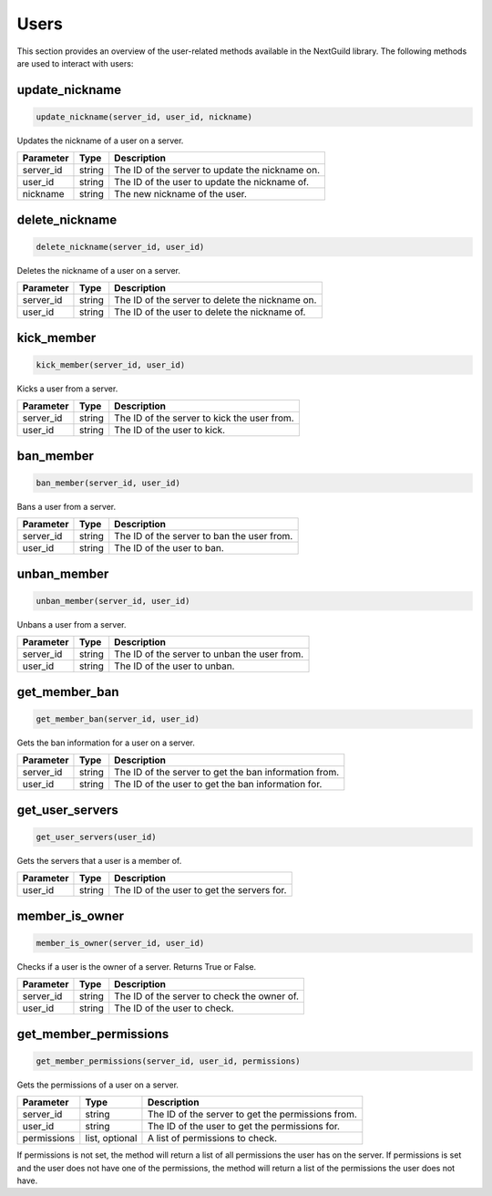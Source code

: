 Users
======

This section provides an overview of the user-related methods available in the NextGuild library. The following methods are used to interact with users:

update_nickname
-----------------

.. code-block:: python

    update_nickname(server_id, user_id, nickname)

Updates the nickname of a user on a server.

+-------------------+---------+--------------------------------------------+
| Parameter         | Type    | Description                                |
+===================+=========+============================================+
| server_id         | string  | The ID of the server to update the         |
|                   |         | nickname on.                               |
+-------------------+---------+--------------------------------------------+
| user_id           | string  | The ID of the user to update the nickname  |
|                   |         | of.                                        |
+-------------------+---------+--------------------------------------------+
| nickname          | string  | The new nickname of the user.              |
+-------------------+---------+--------------------------------------------+

delete_nickname
-----------------

.. code-block:: python

    delete_nickname(server_id, user_id)

Deletes the nickname of a user on a server.

+-------------------+---------+--------------------------------------------+
| Parameter         | Type    | Description                                |
+===================+=========+============================================+
| server_id         | string  | The ID of the server to delete the         |
|                   |         | nickname on.                               |
+-------------------+---------+--------------------------------------------+
| user_id           | string  | The ID of the user to delete the nickname  |
|                   |         | of.                                        |
+-------------------+---------+--------------------------------------------+

kick_member
-----------------

.. code-block:: python

    kick_member(server_id, user_id)

Kicks a user from a server.

+-------------------+---------+--------------------------------------------+
| Parameter         | Type    | Description                                |
+===================+=========+============================================+
| server_id         | string  | The ID of the server to kick the user from.|
+-------------------+---------+--------------------------------------------+
| user_id           | string  | The ID of the user to kick.                |
+-------------------+---------+--------------------------------------------+

ban_member
-----------------

.. code-block:: python

    ban_member(server_id, user_id)

Bans a user from a server.

+-------------------+---------+--------------------------------------------+
| Parameter         | Type    | Description                                |
+===================+=========+============================================+
| server_id         | string  | The ID of the server to ban the user from. |
+-------------------+---------+--------------------------------------------+
| user_id           | string  | The ID of the user to ban.                 |
+-------------------+---------+--------------------------------------------+

unban_member
-----------------

.. code-block:: python

    unban_member(server_id, user_id)

Unbans a user from a server.

+-------------------+---------+--------------------------------------------+
| Parameter         | Type    | Description                                |
+===================+=========+============================================+
| server_id         | string  | The ID of the server to unban the user     |
|                   |         | from.                                      |
+-------------------+---------+--------------------------------------------+
| user_id           | string  | The ID of the user to unban.               |
+-------------------+---------+--------------------------------------------+

get_member_ban
-----------------

.. code-block:: python

    get_member_ban(server_id, user_id)

Gets the ban information for a user on a server.

+-------------------+---------+--------------------------------------------+
| Parameter         | Type    | Description                                |
+===================+=========+============================================+
| server_id         | string  | The ID of the server to get the ban        |
|                   |         | information from.                          |
+-------------------+---------+--------------------------------------------+
| user_id           | string  | The ID of the user to get the ban          |
|                   |         | information for.                           |
+-------------------+---------+--------------------------------------------+

get_user_servers
-----------------

.. code-block:: python

    get_user_servers(user_id)

Gets the servers that a user is a member of.

+-------------------+---------+--------------------------------------------+
| Parameter         | Type    | Description                                |
+===================+=========+============================================+
| user_id           | string  | The ID of the user to get the servers for. |
+-------------------+---------+--------------------------------------------+

member_is_owner
-----------------

.. code-block:: python

    member_is_owner(server_id, user_id)

Checks if a user is the owner of a server. Returns True or False.

+-------------------+---------+--------------------------------------------+
| Parameter         | Type    | Description                                |
+===================+=========+============================================+
| server_id         | string  | The ID of the server to check the owner of.|
+-------------------+---------+--------------------------------------------+
| user_id           | string  | The ID of the user to check.               |
+-------------------+---------+--------------------------------------------+

get_member_permissions
-----------------

.. code-block:: python

    get_member_permissions(server_id, user_id, permissions)

Gets the permissions of a user on a server.

+-------------------+---------+--------------------------------------------+
| Parameter         | Type    | Description                                |
+===================+=========+============================================+
| server_id         | string  | The ID of the server to get the            |
|                   |         | permissions from.                          |
+-------------------+---------+--------------------------------------------+
| user_id           | string  | The ID of the user to get the permissions  |
|                   |         | for.                                       |
+-------------------+---------+--------------------------------------------+
| permissions       | list,   | A list of permissions to check.            |
|                   | optional|                                            |
+-------------------+---------+--------------------------------------------+
If permissions is not set, the method will return a list of all permissions the user has on the server.
If permissions is set and the user does not have one of the permissions, the method will return a list of the permissions the user does not have.
